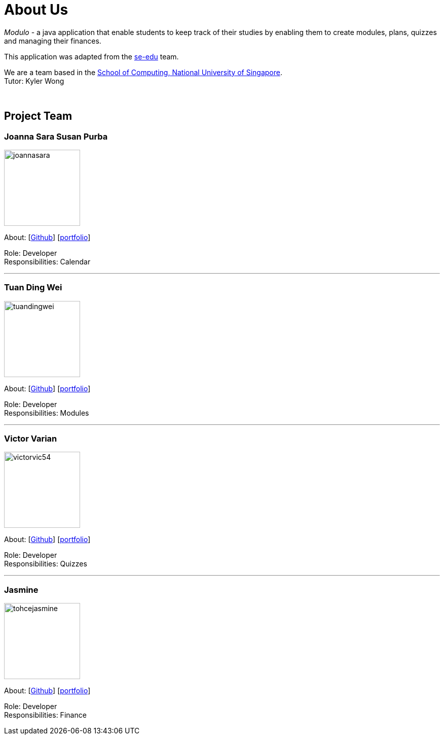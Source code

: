 = About Us
:site-section: AboutUs
:relfileprefix: team/
:imagesDir: images
:stylesDir: stylesheets

_Modulo_ - a java application that enable students to keep track of their studies
by enabling them to create modules, plans, quizzes and managing their finances.

This application was adapted from the https://se-edu.github.io/docs/Team.html[se-edu] team. +

We are a team based in the http://www.comp.nus.edu.sg[School of Computing, National University of Singapore]. +
Tutor: Kyler Wong

{empty} +

== Project Team

=== Joanna Sara Susan Purba
image::joannasara.png[width="150", align="left"]
{empty}About: [https://github.com/joannasara[Github]] [<<johndoe#, portfolio>>]

Role: Developer +
Responsibilities: Calendar

'''

=== Tuan Ding Wei
image::tuandingwei.png[width="150", align="left"]
{empty}About: [https://github.com/tuandingwei[Github]] [<<johndoe#, portfolio>>]

Role: Developer +
Responsibilities: Modules

'''

=== Victor Varian
image::victorvic54.png[width="150", align="left"]
{empty}About: [https://github.com/victorvic54[Github]] [<<johndoe#, portfolio>>]

Role: Developer +
Responsibilities: Quizzes

'''

=== Jasmine
image::tohcejasmine.png[width="150", align="left"]
{empty}About: [https://github.com/tohcejasmine[Github]] [<<johndoe#, portfolio>>]

Role: Developer +
Responsibilities: Finance
